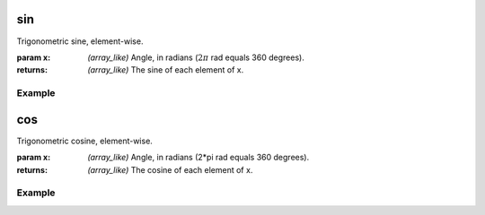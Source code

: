 .. meta::
   :robots: index, follow
   :description: gumath documentation
   :keywords: gumath, trigonometry, sin, Python

.. sectionauthor:: Vital Fernandez <vital-fernandez at gmail.com>

.. _sin:
sin
===

Trigonometric sine, element-wise.

:param x: `(array_like)` Angle, in radians (:math:`2\pi` rad equals 360 degrees).

:returns: `(array_like)` The sine of each element of x.

Example
"""""""

.. doctest::

   >>> import gumath as gm
   >>> from xnd import xnd
   >>> x = [0.0, 45 * 3.14159/180, 90 * 3.14159/180]
   >>> gm.sin(xnd(x))
   xnd([0.0, 0.70710, 0.99999], type='3 * float64')

.. _cos:
cos
===

Trigonometric cosine, element-wise.

:param x: `(array_like)` Angle, in radians (2*pi rad equals 360 degrees).

:returns: `(array_like)` The cosine of each element of x.

Example
"""""""

.. doctest::

   >>> import gumath as gm
   >>> from xnd import xnd
   >>> x = [0.0, 45 * 3.14159/180, 90 * 3.14159/180]
   >>> gm.cos(xnd(x))
   xnd([1.0, 0.70710, 6.12323e-17], type='3 * float64')